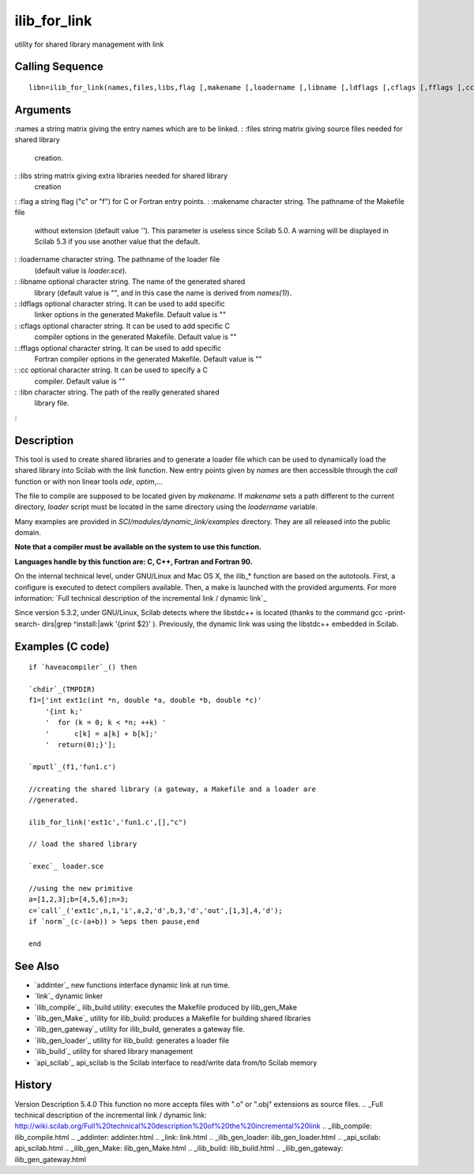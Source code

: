 


ilib_for_link
=============

utility for shared library management with link



Calling Sequence
~~~~~~~~~~~~~~~~


::

    libn=ilib_for_link(names,files,libs,flag [,makename [,loadername [,libname [,ldflags [,cflags [,fflags [,cc]]]]]]])




Arguments
~~~~~~~~~

:names a string matrix giving the entry names which are to be linked.
: :files string matrix giving source files needed for shared library
  creation.
: :libs string matrix giving extra libraries needed for shared library
  creation
: :flag a string flag ("c" or "f") for C or Fortran entry points.
: :makename character string. The pathname of the Makefile file
  without extension (default value `''`). This parameter is useless
  since Scilab 5.0. A warning will be displayed in Scilab 5.3 if you use
  another value that the default.
: :loadername character string. The pathname of the loader file
  (default value is `loader.sce`).
: :libname optional character string. The name of the generated shared
  library (default value is "", and in this case the name is derived
  from `names(1)`).
: :ldflags optional character string. It can be used to add specific
  linker options in the generated Makefile. Default value is ""
: :cflags optional character string. It can be used to add specific C
  compiler options in the generated Makefile. Default value is ""
: :fflags optional character string. It can be used to add specific
  Fortran compiler options in the generated Makefile. Default value is
  ""
: :cc optional character string. It can be used to specify a C
  compiler. Default value is ""
: :libn character string. The path of the really generated shared
  library file.
:



Description
~~~~~~~~~~~

This tool is used to create shared libraries and to generate a loader
file which can be used to dynamically load the shared library into
Scilab with the `link` function. New entry points given by `names` are
then accessible through the `call` function or with non linear tools
`ode`, `optim`,...

The file to compile are supposed to be located given by `makename`. If
`makename` sets a path different to the current directory, `loader`
script must be located in the same directory using the `loadername`
variable.

Many examples are provided in `SCI/modules/dynamic_link/examples`
directory. They are all released into the public domain.

**Note that a compiler must be available on the system to use this
function.**

**Languages handle by this function are: C, C++, Fortran and Fortran
90.**

On the internal technical level, under GNU/Linux and Mac OS X, the
ilib_* function are based on the autotools. First, a configure is
executed to detect compilers available. Then, a make is launched with
the provided arguments. For more information: `Full technical
description of the incremental link / dynamic link`_

Since version 5.3.2, under GNU/Linux, Scilab detects where the
libstdc++ is located (thanks to the command gcc -print-search-
dirs|grep ^install:|awk '{print $2}' ). Previously, the dynamic link
was using the libstdc++ embedded in Scilab.



Examples (C code)
~~~~~~~~~~~~~~~~~


::

    if `haveacompiler`_() then
    
    `chdir`_(TMPDIR)
    f1=['int ext1c(int *n, double *a, double *b, double *c)'
        '{int k;'
        '  for (k = 0; k < *n; ++k) '
        '      c[k] = a[k] + b[k];'
        '  return(0);}'];
    
    `mputl`_(f1,'fun1.c')
    
    //creating the shared library (a gateway, a Makefile and a loader are
    //generated.
    
    ilib_for_link('ext1c','fun1.c',[],"c")
    
    // load the shared library
    
    `exec`_ loader.sce
    
    //using the new primitive
    a=[1,2,3];b=[4,5,6];n=3;
    c=`call`_('ext1c',n,1,'i',a,2,'d',b,3,'d','out',[1,3],4,'d');
    if `norm`_(c-(a+b)) > %eps then pause,end
    
    end




See Also
~~~~~~~~


+ `addinter`_ new functions interface dynamic link at run time.
+ `link`_ dynamic linker
+ `ilib_compile`_ ilib_build utility: executes the Makefile produced
  by ilib_gen_Make
+ `ilib_gen_Make`_ utility for ilib_build: produces a Makefile for
  building shared libraries
+ `ilib_gen_gateway`_ utility for ilib_build, generates a gateway
  file.
+ `ilib_gen_loader`_ utility for ilib_build: generates a loader file
+ `ilib_build`_ utility for shared library management
+ `api_scilab`_ api_scilab is the Scilab interface to read/write data
  from/to Scilab memory




History
~~~~~~~
Version Description 5.4.0 This function no more accepts files with
".o" or ".obj" extensions as source files.
.. _Full technical description of the incremental link / dynamic link: http://wiki.scilab.org/Full%20technical%20description%20of%20the%20incremental%20link
.. _ilib_compile: ilib_compile.html
.. _addinter: addinter.html
.. _link: link.html
.. _ilib_gen_loader: ilib_gen_loader.html
.. _api_scilab: api_scilab.html
.. _ilib_gen_Make: ilib_gen_Make.html
.. _ilib_build: ilib_build.html
.. _ilib_gen_gateway: ilib_gen_gateway.html


